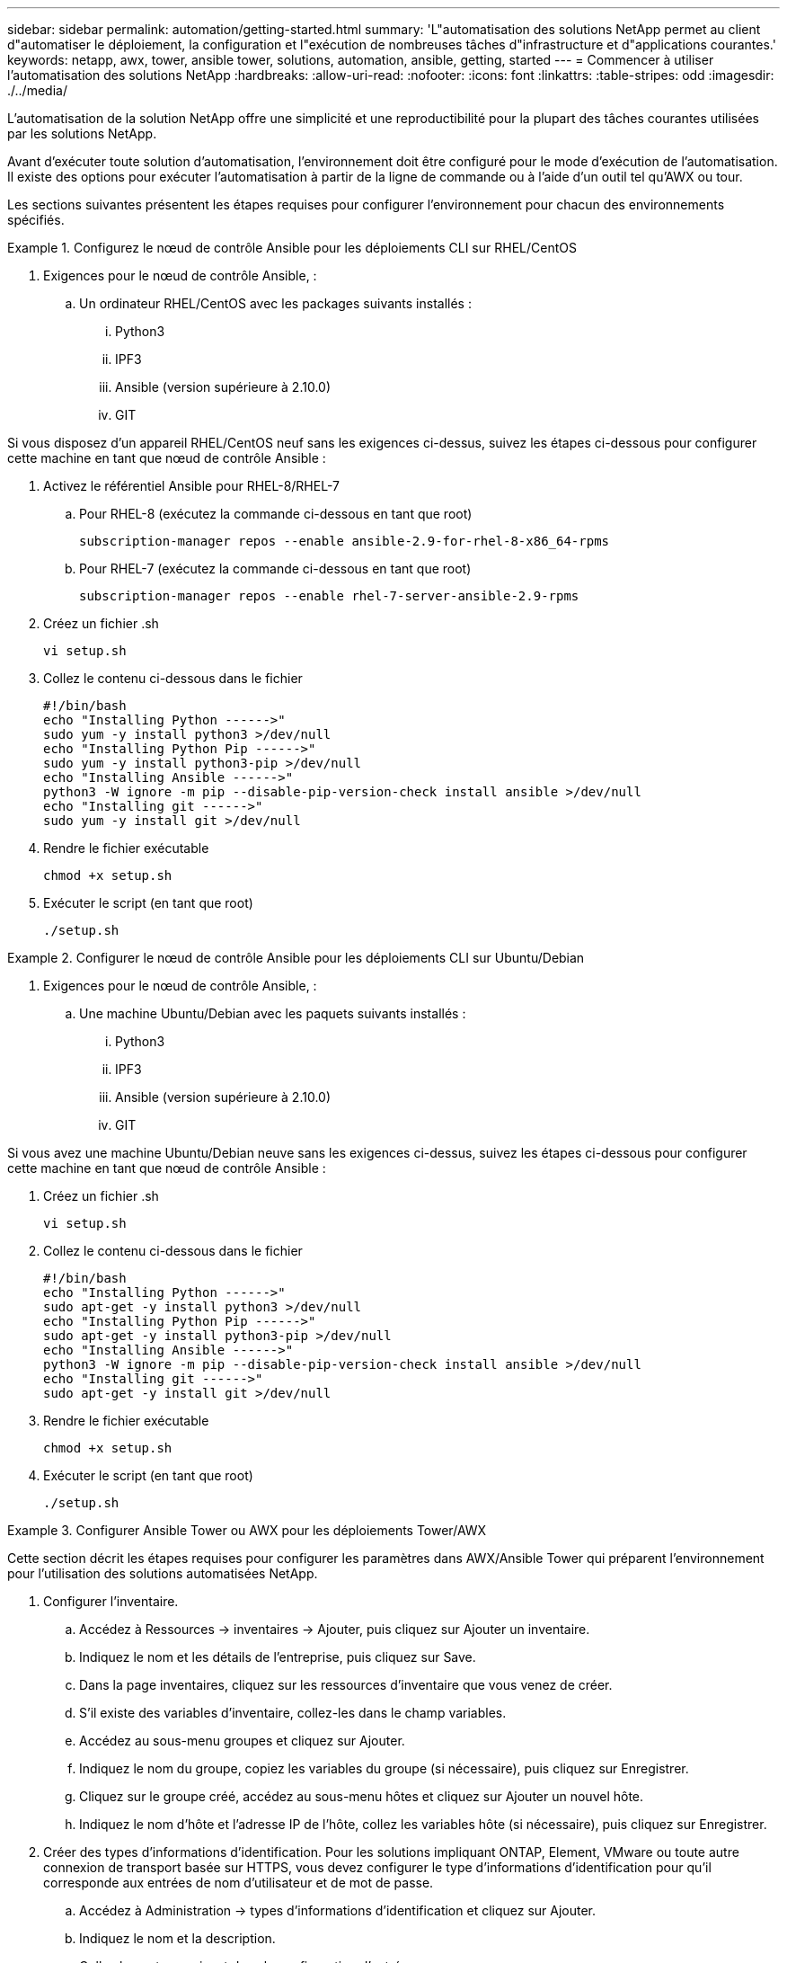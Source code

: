 ---
sidebar: sidebar 
permalink: automation/getting-started.html 
summary: 'L"automatisation des solutions NetApp permet au client d"automatiser le déploiement, la configuration et l"exécution de nombreuses tâches d"infrastructure et d"applications courantes.' 
keywords: netapp, awx, tower, ansible tower, solutions, automation, ansible, getting, started 
---
= Commencer à utiliser l'automatisation des solutions NetApp
:hardbreaks:
:allow-uri-read: 
:nofooter: 
:icons: font
:linkattrs: 
:table-stripes: odd
:imagesdir: ./../media/


[role="lead"]
L'automatisation de la solution NetApp offre une simplicité et une reproductibilité pour la plupart des tâches courantes utilisées par les solutions NetApp.

Avant d'exécuter toute solution d'automatisation, l'environnement doit être configuré pour le mode d'exécution de l'automatisation. Il existe des options pour exécuter l'automatisation à partir de la ligne de commande ou à l'aide d'un outil tel qu'AWX ou tour.

Les sections suivantes présentent les étapes requises pour configurer l'environnement pour chacun des environnements spécifiés.

.Configurez le nœud de contrôle Ansible pour les déploiements CLI sur RHEL/CentOS
====
. Exigences pour le nœud de contrôle Ansible, :
+
.. Un ordinateur RHEL/CentOS avec les packages suivants installés :
+
... Python3
... IPF3
... Ansible (version supérieure à 2.10.0)
... GIT






Si vous disposez d'un appareil RHEL/CentOS neuf sans les exigences ci-dessus, suivez les étapes ci-dessous pour configurer cette machine en tant que nœud de contrôle Ansible :

. Activez le référentiel Ansible pour RHEL-8/RHEL-7
+
.. Pour RHEL-8 (exécutez la commande ci-dessous en tant que root)
+
[source, cli]
----
subscription-manager repos --enable ansible-2.9-for-rhel-8-x86_64-rpms
----
.. Pour RHEL-7 (exécutez la commande ci-dessous en tant que root)
+
[source, cli]
----
subscription-manager repos --enable rhel-7-server-ansible-2.9-rpms
----


. Créez un fichier .sh
+
[source, cli]
----
vi setup.sh
----
. Collez le contenu ci-dessous dans le fichier
+
[source, cli]
----
#!/bin/bash
echo "Installing Python ------>"
sudo yum -y install python3 >/dev/null
echo "Installing Python Pip ------>"
sudo yum -y install python3-pip >/dev/null
echo "Installing Ansible ------>"
python3 -W ignore -m pip --disable-pip-version-check install ansible >/dev/null
echo "Installing git ------>"
sudo yum -y install git >/dev/null
----
. Rendre le fichier exécutable
+
[source, cli]
----
chmod +x setup.sh
----
. Exécuter le script (en tant que root)
+
[source, cli]
----
./setup.sh
----


====
.Configurer le nœud de contrôle Ansible pour les déploiements CLI sur Ubuntu/Debian
====
. Exigences pour le nœud de contrôle Ansible, :
+
.. Une machine Ubuntu/Debian avec les paquets suivants installés :
+
... Python3
... IPF3
... Ansible (version supérieure à 2.10.0)
... GIT






Si vous avez une machine Ubuntu/Debian neuve sans les exigences ci-dessus, suivez les étapes ci-dessous pour configurer cette machine en tant que nœud de contrôle Ansible :

. Créez un fichier .sh
+
[source, cli]
----
vi setup.sh
----
. Collez le contenu ci-dessous dans le fichier
+
[source, cli]
----
#!/bin/bash
echo "Installing Python ------>"
sudo apt-get -y install python3 >/dev/null
echo "Installing Python Pip ------>"
sudo apt-get -y install python3-pip >/dev/null
echo "Installing Ansible ------>"
python3 -W ignore -m pip --disable-pip-version-check install ansible >/dev/null
echo "Installing git ------>"
sudo apt-get -y install git >/dev/null
----
. Rendre le fichier exécutable
+
[source, cli]
----
chmod +x setup.sh
----
. Exécuter le script (en tant que root)
+
[source, cli]
----
./setup.sh
----


====
.Configurer Ansible Tower ou AWX pour les déploiements Tower/AWX
====
Cette section décrit les étapes requises pour configurer les paramètres dans AWX/Ansible Tower qui préparent l'environnement pour l'utilisation des solutions automatisées NetApp.

. Configurer l'inventaire.
+
.. Accédez à Ressources → inventaires → Ajouter, puis cliquez sur Ajouter un inventaire.
.. Indiquez le nom et les détails de l'entreprise, puis cliquez sur Save.
.. Dans la page inventaires, cliquez sur les ressources d'inventaire que vous venez de créer.
.. S'il existe des variables d'inventaire, collez-les dans le champ variables.
.. Accédez au sous-menu groupes et cliquez sur Ajouter.
.. Indiquez le nom du groupe, copiez les variables du groupe (si nécessaire), puis cliquez sur Enregistrer.
.. Cliquez sur le groupe créé, accédez au sous-menu hôtes et cliquez sur Ajouter un nouvel hôte.
.. Indiquez le nom d'hôte et l'adresse IP de l'hôte, collez les variables hôte (si nécessaire), puis cliquez sur Enregistrer.


. Créer des types d'informations d'identification. Pour les solutions impliquant ONTAP, Element, VMware ou toute autre connexion de transport basée sur HTTPS, vous devez configurer le type d'informations d'identification pour qu'il corresponde aux entrées de nom d'utilisateur et de mot de passe.
+
.. Accédez à Administration → types d'informations d'identification et cliquez sur Ajouter.
.. Indiquez le nom et la description.
.. Collez le contenu suivant dans la configuration d'entrée :




[listing]
----
fields:
- id: username
type: string
label: Username
- id: password
type: string
label: Password
secret: true
- id: vsadmin_password
type: string
label: vsadmin_password
secret: true
----
. Collez le contenu suivant dans la configuration de l'injecteur :


[listing]
----
extra_vars:
password: '{{ password }}'
username: '{{ username }}'
vsadmin_password: '{{ vsadmin_password }}'
----
. Configurer les informations d'identification.
+
.. Accédez à Ressources → informations d'identification et cliquez sur Ajouter.
.. Entrez le nom et les détails de l'organisation.
.. Sélectionnez le type d'informations d'identification correct ; si vous souhaitez utiliser la connexion SSH standard, sélectionnez le type machine ou sélectionnez le type d'informations d'identification personnalisé que vous avez créé.
.. Entrez les autres détails correspondants et cliquez sur Enregistrer.


. Configurer le projet.
+
.. Accédez à Ressources → projets et cliquez sur Ajouter.
.. Entrez le nom et les détails de l'organisation.
.. Sélectionnez Git pour le type d'identification du contrôle source.
.. Collez l'URL du contrôle source (ou l'URL du clone git) correspondant à la solution spécifique.
.. Si l'URL Git est contrôlée par accès, créez et joignez les informations d'identification correspondantes dans les informations d'identification du contrôle source.
.. Cliquez sur Enregistrer.


. Configurez le modèle de travail.
+
.. Accédez à Ressources → modèles → Ajouter, puis cliquez sur Ajouter un modèle de travail.
.. Entrez le nom et la description.
.. Sélectionnez le type de travail ; Run configure le système en fonction d'un PlayBook et Check effectue une analyse sèche du PlayBook sans configurer le système.
.. Sélectionnez l'inventaire, le projet et les identifiants correspondant au PlayBook.
.. Sélectionnez le PlayBook à exécuter comme partie du modèle de job.
.. Généralement, les variables sont collées pendant l'exécution. Par conséquent, pour demander à l'invite de remplir les variables pendant l'exécution, assurez-vous de cocher la case demander au lancement correspondant au champ variable.
.. Indiquez tous les autres détails nécessaires, puis cliquez sur Enregistrer.


. Lancez le modèle de travail.
+
.. Accédez à Ressources → modèles.
.. Cliquez sur le modèle souhaité, puis cliquez sur lancer.
.. Remplissez toutes les variables si vous y êtes invité au lancement, puis cliquez à nouveau sur lancer.




====